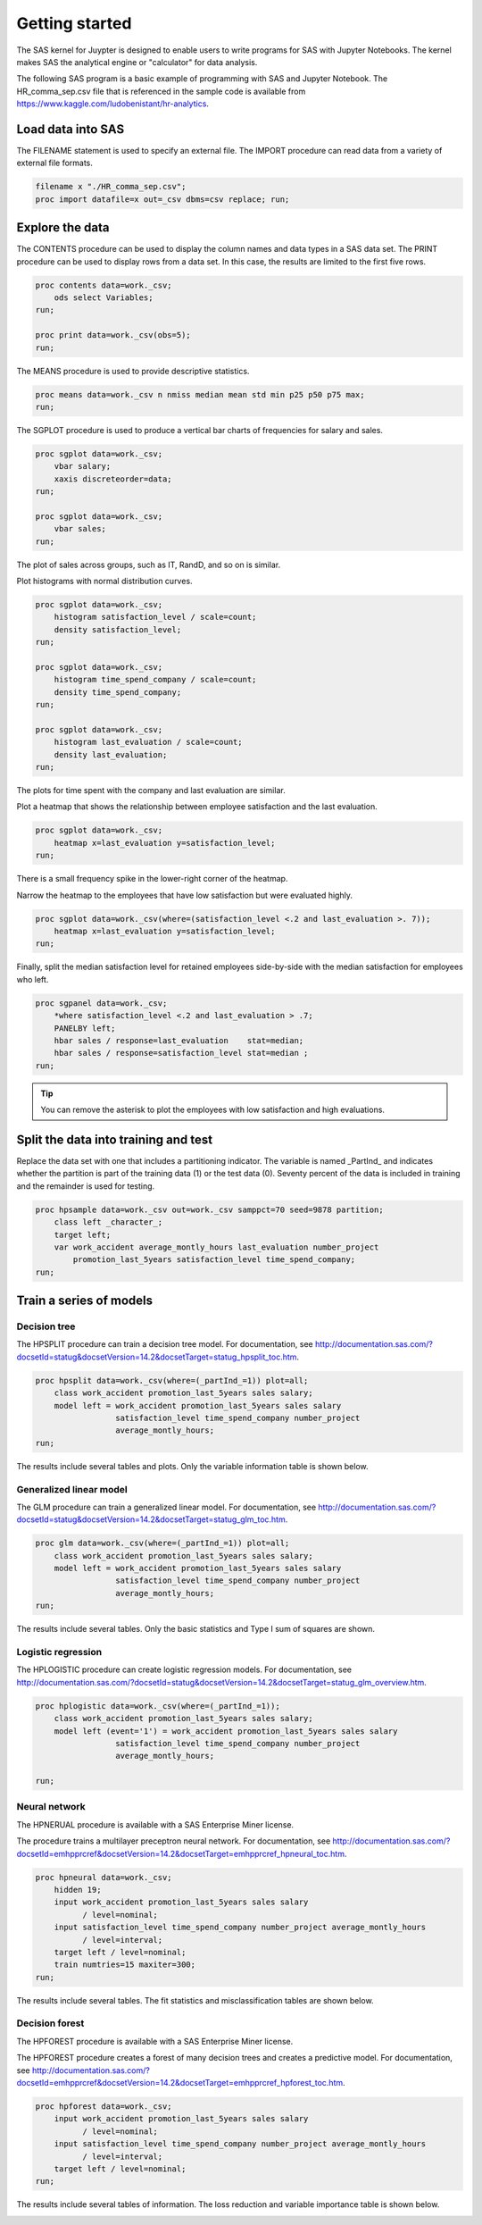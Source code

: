 ###############
Getting started
###############

The SAS kernel for Juypter is designed to enable users to write programs
for SAS with Jupyter Notebooks. The kernel makes SAS the analytical engine 
or "calculator" for data analysis.

The following SAS program is a basic example of programming with SAS
and Jupyter Notebook. The HR_comma_sep.csv file that is referenced in 
the sample code is available from https://www.kaggle.com/ludobenistant/hr-analytics.


******************
Load data into SAS
******************

The FILENAME statement is used to specify an external file. The
IMPORT procedure can read data from a variety of external file formats.

.. code-block:: none

    filename x "./HR_comma_sep.csv";
    proc import datafile=x out=_csv dbms=csv replace; run;


****************
Explore the data
****************

The CONTENTS procedure can be used to display the column names and
data types in a SAS data set. The PRINT procedure can be used to
display rows from a data set.  In this case, the results are limited to
the first five rows.

.. code-block:: none

    proc contents data=work._csv;
        ods select Variables;
    run;

    proc print data=work._csv(obs=5);
    run;

The MEANS procedure is used to provide descriptive statistics.

.. code-block:: none

    proc means data=work._csv n nmiss median mean std min p25 p50 p75 max;
    run;


The SGPLOT procedure is used to produce a vertical bar charts of frequencies
for salary and sales.

.. code-block:: none

    proc sgplot data=work._csv;
        vbar salary;
        xaxis discreteorder=data;
    run;

    proc sgplot data=work._csv;
        vbar sales;
    run;

.. image:: ./images/sgplot_vbar_salary.png
   :scale: 60 %
   :alt: Plot of low, medium, and high salary frequencies.

The plot of sales across groups, such as IT, RandD, and so on is similar.


Plot histograms with normal distribution curves.

.. code-block:: none

    proc sgplot data=work._csv;
        histogram satisfaction_level / scale=count;
        density satisfaction_level;
    run;

    proc sgplot data=work._csv;
        histogram time_spend_company / scale=count;
        density time_spend_company;
    run;

    proc sgplot data=work._csv;
        histogram last_evaluation / scale=count;
        density last_evaluation;
    run;

.. image:: ./images/hist_satisfaction_level.png
   :scale: 60 %
   :alt: Histogram of employee satisfaction.

The plots for time spent with the company and last evaluation
are similar.

Plot a heatmap that shows the relationship between employee
satisfaction and the last evaluation.

.. code-block:: none

    proc sgplot data=work._csv;
        heatmap x=last_evaluation y=satisfaction_level;
    run;

.. image:: ./images/heatmap_satisfaction_evaluation.png
   :scale: 60 %
   :alt: Heatmap of employee statisfaction and evaluation.

There is a small frequency spike in the lower-right corner
of the heatmap. 

Narrow the heatmap to the employees that have low satisfaction
but were evaluated highly.

.. code-block:: none

    proc sgplot data=work._csv(where=(satisfaction_level <.2 and last_evaluation >. 7));
        heatmap x=last_evaluation y=satisfaction_level;
    run;


Finally, split the median satisfaction level for retained employees
side-by-side with the median satisfaction for employees who left.

.. code-block:: none

    proc sgpanel data=work._csv;
        *where satisfaction_level <.2 and last_evaluation > .7;
        PANELBY left;
        hbar sales / response=last_evaluation    stat=median;
        hbar sales / response=satisfaction_level stat=median ;
    run;

.. tip:: You can remove the asterisk to plot the employees with
         low satisfaction and high evaluations.

.. image:: ./images/panel_left_sales.png
   :scale: 60 %
   :alt: Heatmap of employee statisfaction and evaluation for 
         employees with low satisfaction and high evaluation.



*************************************
Split the data into training and test
*************************************

Replace the data set with one that includes a partitioning indicator.
The variable is named _PartInd_ and indicates whether the partition 
is part of the training data (1) or the test data (0). Seventy percent
of the data is included in training and the remainder is used for testing.

.. code-block:: none

    proc hpsample data=work._csv out=work._csv samppct=70 seed=9878 partition;
        class left _character_;
        target left;
        var work_accident average_montly_hours last_evaluation number_project
            promotion_last_5years satisfaction_level time_spend_company;
    run;


************************
Train a series of models
************************

Decision tree
=============

The HPSPLIT procedure can train a decision tree model. For documentation,
see 
http://documentation.sas.com/?docsetId=statug&docsetVersion=14.2&docsetTarget=statug_hpsplit_toc.htm.

.. code-block:: none

    proc hpsplit data=work._csv(where=(_partInd_=1)) plot=all;
        class work_accident promotion_last_5years sales salary;
        model left = work_accident promotion_last_5years sales salary
                     satisfaction_level time_spend_company number_project 
                     average_montly_hours;
    run;

The results include several tables and plots. Only the variable
information table is shown below.

.. image:: ./images/hpsplit_variable_importance.png
   :scale: 60 %
   :alt: Variable importance for modeling 'left' with the HPSPLIT procedure.


Generalized linear model
========================

The GLM procedure can train a generalized linear model. For documentation,
see 
http://documentation.sas.com/?docsetId=statug&docsetVersion=14.2&docsetTarget=statug_glm_toc.htm.


.. code-block:: none

    proc glm data=work._csv(where=(_partInd_=1)) plot=all;
        class work_accident promotion_last_5years sales salary;
        model left = work_accident promotion_last_5years sales salary
                     satisfaction_level time_spend_company number_project 
                     average_montly_hours;
    run;

The results include several tables. Only the basic statistics and Type I sum of 
squares are shown.

.. image:: ./images/glm_rsq_ss1.png
   :scale: 60 %
   :alt: R-square, basic statistics, and Type I sum of squares.

Logistic regression
===================

The HPLOGISTIC procedure can create logistic regression models. For documentation, see
http://documentation.sas.com/?docsetId=statug&docsetVersion=14.2&docsetTarget=statug_glm_overview.htm.

.. code-block:: none

    proc hplogistic data=work._csv(where=(_partInd_=1));
        class work_accident promotion_last_5years sales salary;
        model left (event='1') = work_accident promotion_last_5years sales salary
                     satisfaction_level time_spend_company number_project 
                     average_montly_hours;
      
    run;

Neural network
==============

The HPNERUAL procedure is available with a SAS Enterprise Miner license.

The procedure trains a multilayer preceptron neural network. For documentation, see 
http://documentation.sas.com/?docsetId=emhpprcref&docsetVersion=14.2&docsetTarget=emhpprcref_hpneural_toc.htm.

.. code-block:: none

    proc hpneural data=work._csv;
        hidden 19;
        input work_accident promotion_last_5years sales salary
              / level=nominal;
        input satisfaction_level time_spend_company number_project average_montly_hours 
              / level=interval;
        target left / level=nominal;
        train numtries=15 maxiter=300;
    run;

The results include several tables. The fit statistics and misclassification tables
are shown below.

.. image:: ./images/neural_fit_misclass.png
   :scale: 60 %
   :alt: Fit statistics and misclassification information.

Decision forest
===============

The HPFOREST procedure is available with a SAS Enterprise Miner license.

The HPFOREST procedure creates a forest of many decision trees and creates a predictive
model.  For documentation, see http://documentation.sas.com/?docsetId=emhpprcref&docsetVersion=14.2&docsetTarget=emhpprcref_hpforest_toc.htm.

.. code-block:: none

    proc hpforest data=work._csv;
        input work_accident promotion_last_5years sales salary 
              / level=nominal;
        input satisfaction_level time_spend_company number_project average_montly_hours 
              / level=interval;
        target left / level=nominal;
    run;

The results include several tables of information. The loss reduction and variable
importance table is shown below.

.. image:: ./images/forest_loss_reduction.png
   :scale: 60 %
   :alt: Loss reduction and variable importance for the HPFOREST procedure.

